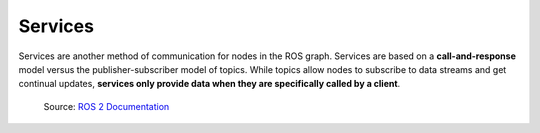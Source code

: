 ========
Services
========

Services are another method of communication for nodes in the ROS graph. Services are based on a **call-and-response**  
model versus the publisher-subscriber model of topics. While topics allow nodes to subscribe to data streams and get  
continual updates, **services only provide data when they are specifically called by a client**.

.. figure:: images/service.gif 
   :alt: ROS 2 services

   Source: `ROS 2 Documentation <https://docs.ros.org/en/rolling/Tutorials/Beginner-CLI-Tools/Understanding-ROS2-Services/Understanding-ROS2-Services.html>`_